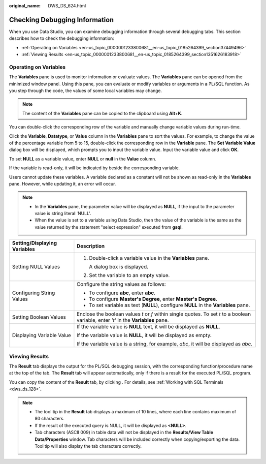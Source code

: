 :original_name: DWS_DS_624.html

.. _DWS_DS_624:

Checking Debugging Information
==============================

When you use Data Studio, you can examine debugging information through several debugging tabs. This section describes how to check the debugging information:

-  :ref:`Operating on Variables <en-us_topic_0000001233800681__en-us_topic_0185264399_section37449496>`
-  :ref:`Viewing Results <en-us_topic_0000001233800681__en-us_topic_0185264399_section1351626183918>`

.. _en-us_topic_0000001233800681__en-us_topic_0185264399_section37449496:

Operating on Variables
----------------------

The **Variables** pane is used to monitor information or evaluate values. The **Variables** pane can be opened from the minimized window panel. Using this pane, you can evaluate or modify variables or arguments in a PL/SQL function. As you step through the code, the values of some local variables may change.

|image1|

.. note::

   The content of the **Variables** pane can be copied to the clipboard using **Alt**\ +\ **K**.

You can double-click the corresponding row of the variable and manually change variable values during run-time.

Click the **Variable**, **Datatype**, or **Value** column in the **Variables** pane to sort the values. For example, to change the value of the percentage variable from 5 to 15, double-click the corresponding row in the **Variable** pane. The **Set Variable Value** dialog box will be displayed, which prompts you to input the variable value. Input the variable value and click **OK**.

To set **NULL** as a variable value, enter **NULL** or **null** in the **Value** column.

If the variable is read-only, it will be indicated by |image2| beside the corresponding variable.

Users cannot update these variables. A variable declared as a constant will not be shown as read-only in the **Variables** pane. However, while updating it, an error will occur.

.. note::

   -  In the **Variables** pane, the parameter value will be displayed as **NULL**, if the input to the parameter value is string literal 'NULL'.
   -  When the value is set to a variable using Data Studio, then the value of the variable is the same as the value returned by the statement "select expression" executed from **gsql**.

+-----------------------------------+--------------------------------------------------------------------------------------------------------------------------------------+
| Setting/Displaying Variables      | Description                                                                                                                          |
+===================================+======================================================================================================================================+
| Setting NULL Values               | #. Double-click a variable value in the **Variables** pane.                                                                          |
|                                   |                                                                                                                                      |
|                                   |    A dialog box is displayed.                                                                                                        |
|                                   |                                                                                                                                      |
|                                   | #. Set the variable to an empty value.                                                                                               |
+-----------------------------------+--------------------------------------------------------------------------------------------------------------------------------------+
| Configuring String Values         | Configure the string values as follows:                                                                                              |
|                                   |                                                                                                                                      |
|                                   | -  To configure **abc**, enter **abc**.                                                                                              |
|                                   | -  To configure **Master's Degree**, enter **Master's Degree**.                                                                      |
|                                   | -  To set variable as text (**NULL**), configure **NULL** in the **Variables** pane.                                                 |
+-----------------------------------+--------------------------------------------------------------------------------------------------------------------------------------+
| Setting Boolean Values            | Enclose the boolean values *t* or *f* within single quotes. To set *t* to a boolean variable, enter *'t'* in the **Variables** pane. |
+-----------------------------------+--------------------------------------------------------------------------------------------------------------------------------------+
| Displaying Variable Value         | If the variable value is **NULL** text, it will be displayed as **NULL**.                                                            |
|                                   |                                                                                                                                      |
|                                   | If the variable value is **NULL**, it will be displayed as empty.                                                                    |
|                                   |                                                                                                                                      |
|                                   | If the variable value is a string, for example, *abc*, it will be displayed as *abc*.                                                |
+-----------------------------------+--------------------------------------------------------------------------------------------------------------------------------------+

.. _en-us_topic_0000001233800681__en-us_topic_0185264399_section1351626183918:

Viewing Results
---------------

The **Result** tab displays the output for the PL/SQL debugging session, with the corresponding function/procedure name at the top of the tab. The **Result** tab will appear automatically, only if there is a result for the executed PL/SQL program.

You can copy the content of the **Result** tab, by clicking |image3|. For details, see :ref:`Working with SQL Terminals <dws_ds_128>`.

.. note::

   -  The tool tip in the **Result** tab displays a maximum of 10 lines, where each line contains maximum of 80 characters.
   -  If the result of the executed query is NULL, it will be displayed as **<NULL>**.
   -  Tab characters (ASCII 009) in table data will not be displayed in the **Results/View Table Data/Properties** window. Tab characters will be included correctly when copying/exporting the data. Tool tip will also display the tab characters correctly.

.. |image1| image:: /_static/images/en-us_image_0000001188202700.png
.. |image2| image:: /_static/images/en-us_image_0000001234042435.jpg
.. |image3| image:: /_static/images/en-us_image_0000001233801001.jpg
